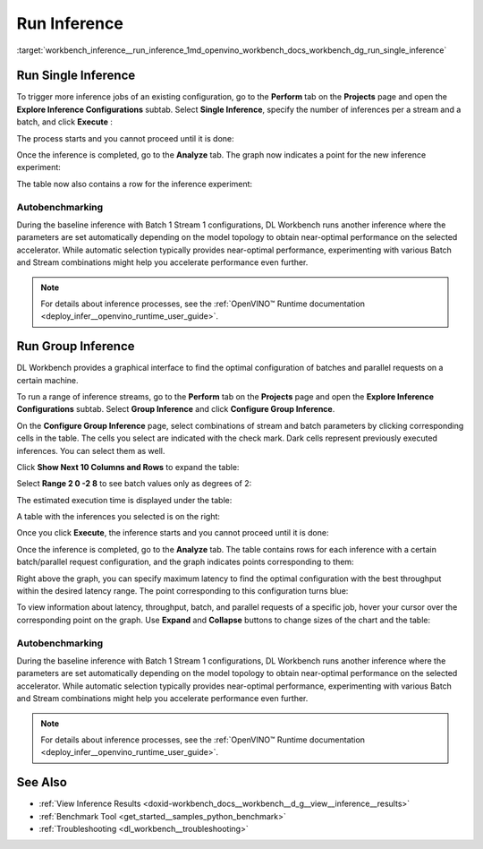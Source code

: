.. index:: pair: page; Run Inference
.. _workbench_inference__run_inference:

.. meta::
   :description: Guide on how to run inference in OpenVINO Deep Learning Workbench.
   :keywords: OpenVINO, Deep Learning Workbench, DL Workbench, guide, user guide, inference, 
              run inference, run single inference, autobenchmarking, run group inference


Run Inference
=============

:target:`workbench_inference__run_inference_1md_openvino_workbench_docs_workbench_dg_run_single_inference`

Run Single Inference
~~~~~~~~~~~~~~~~~~~~

.. raw:: html

   <div id="switcher-single" class="switcher-anchor">Run Single Inference</div>

To trigger more inference jobs of an existing configuration, go to the **Perform** tab on the **Projects** page and 
open the **Explore Inference Configurations** subtab. Select **Single Inference**, specify the number of inferences 
per a stream and a batch, and click **Execute** :

.. image:: run_single_inference_1.png

The process starts and you cannot proceed until it is done:

.. image:: banner1-b.png

Once the inference is completed, go to the **Analyze** tab. The graph now indicates a point for the new inference experiment:

.. image:: new_inference_experiment.png

The table now also contains a row for the inference experiment:

.. image:: inference_history.png

Autobenchmarking
----------------

During the baseline inference with Batch 1 Stream 1 configurations, DL Workbench runs another inference where 
the parameters are set automatically depending on the model topology to obtain near-optimal performance on the 
selected accelerator. While automatic selection typically provides near-optimal performance, experimenting with 
various Batch and Stream combinations might help you accelerate performance even further.

.. image:: autobenchmarking.png

.. note::
   For details about inference processes, see the 
   :ref:`OpenVINO™ Runtime documentation <deploy_infer__openvino_runtime_user_guide>`.


Run Group Inference
~~~~~~~~~~~~~~~~~~~

.. raw:: html

   <div id="switcher-range" class="switcher-anchor"> Run Group Inference </div>

DL Workbench provides a graphical interface to find the optimal configuration of batches and parallel requests on 
a certain machine.

To run a range of inference streams, go to the **Perform** tab on the **Projects** page and open the 
**Explore Inference Configurations** subtab. Select **Group Inference** and click **Configure Group Inference**.

.. image:: group_inference.png

On the **Configure Group Inference** page, select combinations of stream and batch parameters by clicking corresponding 
cells in the table. The cells you select are indicated with the check mark. Dark cells represent previously executed 
inferences. You can select them as well.

.. image:: configure_group_inference.png

Click **Show Next 10 Columns and Rows** to expand the table:

.. image:: show_next_10-b.png

Select **Range 2 0 -2 8** to see batch values only as degrees of 2:

.. image:: degrees_of_2.png

The estimated execution time is displayed under the table:

.. image:: group_inference_time.png

A table with the inferences you selected is on the right:

.. image:: selected_inferences.png

Once you click **Execute**, the inference starts and you cannot proceed until it is done:

.. image:: banner1-b.png

Once the inference is completed, go to the **Analyze** tab. The table contains rows for each inference with a certain 
batch/parallel request configuration, and the graph indicates points corresponding to them:

.. image:: group_inference_results_01.png

Right above the graph, you can specify maximum latency to find the optimal configuration with the best throughput 
within the desired latency range. The point corresponding to this configuration turns blue:

.. image:: group_inference_results_02.png

To view information about latency, throughput, batch, and parallel requests of a specific job, hover your cursor 
over the corresponding point on the graph. Use **Expand** and **Collapse** buttons to change sizes of the chart 
and the table:

.. image:: group_inference_results_03.png

Autobenchmarking
----------------

During the baseline inference with Batch 1 Stream 1 configurations, DL Workbench runs another inference where 
the parameters are set automatically depending on the model topology to obtain near-optimal performance on the 
selected accelerator. While automatic selection typically provides near-optimal performance, experimenting with 
various Batch and Stream combinations might help you accelerate performance even further.

.. image:: autobenchmarking.png

.. note::
   For details about inference processes, see the 
   :ref:`OpenVINO™ Runtime documentation <deploy_infer__openvino_runtime_user_guide>`.

See Also
~~~~~~~~

* :ref:`View Inference Results <doxid-workbench_docs__workbench__d_g__view__inference__results>`

* :ref:`Benchmark Tool <get_started__samples_python_benchmark>`

* :ref:`Troubleshooting <dl_workbench__troubleshooting>`

